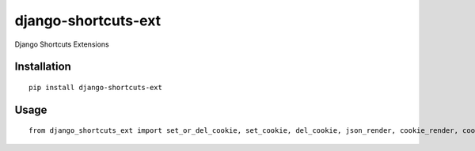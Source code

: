 ====================
django-shortcuts-ext
====================

Django Shortcuts Extensions

Installation
============

::

    pip install django-shortcuts-ext


Usage
=====

::

    from django_shortcuts_ext import set_or_del_cookie, set_cookie, del_cookie, json_render, cookie_render, cookie_redirect

